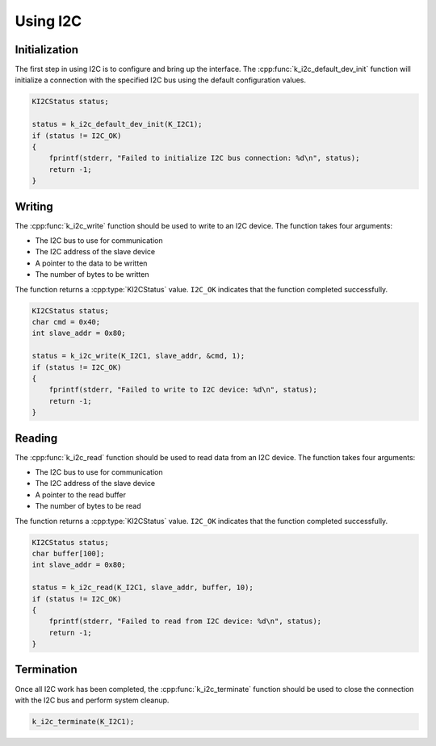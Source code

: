Using I2C
=========

Initialization
--------------

The first step in using I2C is to configure and bring up the interface.
The :cpp:func:`k_i2c_default_dev_init` function will initialize a connection
with the specified I2C bus using the default configuration values.

.. code-block:: c

    KI2CStatus status;
    
    status = k_i2c_default_dev_init(K_I2C1);
    if (status != I2C_OK)
    {
        fprintf(stderr, "Failed to initialize I2C bus connection: %d\n", status);
        return -1;
    }

Writing
-------

The :cpp:func:`k_i2c_write` function should be used to write to an I2C device.
The function takes four arguments:

- The I2C bus to use for communication
- The I2C address of the slave device
- A pointer to the data to be written
- The number of bytes to be written

The function returns a :cpp:type:`KI2CStatus` value.
``I2C_OK`` indicates that the function completed successfully.

.. code-block:: c

    KI2CStatus status;
    char cmd = 0x40;
    int slave_addr = 0x80;

    status = k_i2c_write(K_I2C1, slave_addr, &cmd, 1);
    if (status != I2C_OK)
    {
        fprintf(stderr, "Failed to write to I2C device: %d\n", status);
        return -1;
    }
    
Reading
-------


The :cpp:func:`k_i2c_read` function should be used to read data from an I2C device.
The function takes four arguments:

- The I2C bus to use for communication
- The I2C address of the slave device
- A pointer to the read buffer
- The number of bytes to be read

The function returns a :cpp:type:`KI2CStatus` value.
``I2C_OK`` indicates that the function completed successfully.

.. code-block:: c

    KI2CStatus status;
    char buffer[100];
    int slave_addr = 0x80;

    status = k_i2c_read(K_I2C1, slave_addr, buffer, 10);
    if (status != I2C_OK)
    {
        fprintf(stderr, "Failed to read from I2C device: %d\n", status);
        return -1;
    }
    
Termination
-----------

Once all I2C work has been completed, the :cpp:func:`k_i2c_terminate` function
should be used to close the connection with the I2C bus and perform system cleanup.

.. code-block:: c

    k_i2c_terminate(K_I2C1);